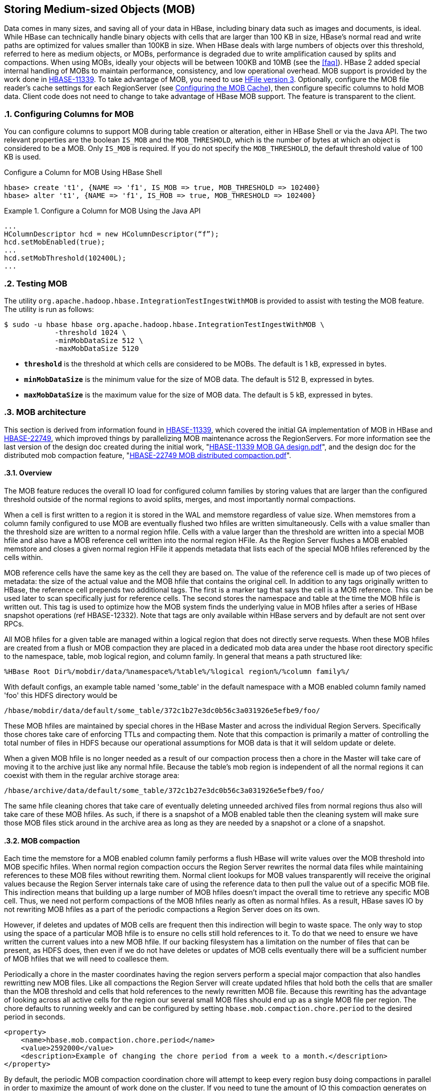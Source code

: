 ////
/**
 *
 * Licensed to the Apache Software Foundation (ASF) under one
 * or more contributor license agreements.  See the NOTICE file
 * distributed with this work for additional information
 * regarding copyright ownership.  The ASF licenses this file
 * to you under the Apache License, Version 2.0 (the
 * "License"); you may not use this file except in compliance
 * with the License.  You may obtain a copy of the License at
 *
 *     http://www.apache.org/licenses/LICENSE-2.0
 *
 * Unless required by applicable law or agreed to in writing, software
 * distributed under the License is distributed on an "AS IS" BASIS,
 * WITHOUT WARRANTIES OR CONDITIONS OF ANY KIND, either express or implied.
 * See the License for the specific language governing permissions and
 * limitations under the License.
 */
////

[[hbase_mob]]
== Storing Medium-sized Objects (MOB)
:doctype: book
:numbered:
:toc: left
:icons: font
:experimental:
:toc: left
:source-language: java

Data comes in many sizes, and saving all of your data in HBase, including binary
data such as images and documents, is ideal. While HBase can technically handle
binary objects with cells that are larger than 100 KB in size, HBase's normal
read and write paths are optimized for values smaller than 100KB in size. When
HBase deals with large numbers of objects over this threshold, referred to here
as medium objects, or MOBs, performance is degraded due to write amplification
caused by splits and compactions. When using MOBs, ideally your objects will be between
100KB and 10MB (see the <<faq>>). HBase 2 added special internal handling of MOBs
to maintain performance, consistency, and low operational overhead. MOB support is
provided by the work done in link:https://issues.apache.org/jira/browse/HBASE-11339[HBASE-11339].
To take advantage of MOB, you need to use <<hfilev3,HFile version 3>>. Optionally,
configure the MOB file reader's cache settings for each RegionServer (see
<<mob.cache.configure>>), then configure specific columns to hold MOB data.
Client code does not need to change to take advantage of HBase MOB support. The
feature is transparent to the client.

=== Configuring Columns for MOB

You can configure columns to support MOB during table creation or alteration,
either in HBase Shell or via the Java API. The two relevant properties are the
boolean `IS_MOB` and the `MOB_THRESHOLD`, which is the number of bytes at which
an object is considered to be a MOB. Only `IS_MOB` is required. If you do not
specify the `MOB_THRESHOLD`, the default threshold value of 100 KB is used.

.Configure a Column for MOB Using HBase Shell
----
hbase> create 't1', {NAME => 'f1', IS_MOB => true, MOB_THRESHOLD => 102400}
hbase> alter 't1', {NAME => 'f1', IS_MOB => true, MOB_THRESHOLD => 102400}
----

.Configure a Column for MOB Using the Java API
====
[source,java]
----
...
HColumnDescriptor hcd = new HColumnDescriptor(“f”);
hcd.setMobEnabled(true);
...
hcd.setMobThreshold(102400L);
...
----
====

=== Testing MOB

The utility `org.apache.hadoop.hbase.IntegrationTestIngestWithMOB` is provided to assist with testing
the MOB feature. The utility is run as follows:
[source,bash]
----
$ sudo -u hbase hbase org.apache.hadoop.hbase.IntegrationTestIngestWithMOB \
            -threshold 1024 \
            -minMobDataSize 512 \
            -maxMobDataSize 5120
----

* `*threshold*` is the threshold at which cells are considered to be MOBs.
   The default is 1 kB, expressed in bytes.
* `*minMobDataSize*` is the minimum value for the size of MOB data.
   The default is 512 B, expressed in bytes.
* `*maxMobDataSize*` is the maximum value for the size of MOB data.
   The default is 5 kB, expressed in bytes.

=== MOB architecture

This section is derived from information found in
link:https://issues.apache.org/jira/browse/HBASE-11339[HBASE-11339], which covered the initial GA
implementation of MOB in HBase and
link:https://issues.apache.org/jira/browse/HBASE-22749[HBASE-22749], which improved things by
parallelizing MOB maintenance across the RegionServers. For more information see
the last version of the design doc created during the initial work,
"link:https://github.com/apache/hbase/blob/master/dev-support/design-docs/HBASE-11339%20MOB%20GA%20design.pdf[HBASE-11339 MOB GA design.pdf]",
and the design doc for the distributed mob compaction feature,
"link:https://github.com/apache/hbase/blob/master/dev-support/design-docs/HBASE-22749%20MOB%20distributed%20compaction.pdf[HBASE-22749 MOB distributed compaction.pdf]".


==== Overview

The MOB feature reduces the overall IO load for configured column families by storing values that
are larger than the configured threshold outside of the normal regions to avoid splits, merges, and
most importantly normal compactions.

When a cell is first written to a region it is stored in the WAL and memstore regardless of value
size. When memstores from a column family configured to use MOB are eventually flushed two hfiles
are written simultaneously. Cells with a value smaller than the threshold size are written to a
normal region hfile. Cells with a value larger than the threshold are written into a special MOB
hfile and also have a MOB reference cell written into the normal region HFile. As the Region Server
flushes a MOB enabled memstore and closes a given normal region HFile it appends metadata that lists
each of the special MOB hfiles referenced by the cells within.

MOB reference cells have the same key as the cell they are based on. The value of the reference cell
is made up of two pieces of metadata: the size of the actual value and the MOB hfile that contains
the original cell. In addition to any tags originally written to HBase, the reference cell prepends
two additional tags. The first is a marker tag that says the cell is a MOB reference. This can be
used later to scan specifically just for reference cells. The second stores the namespace and table
at the time the MOB hfile is written out. This tag is used to optimize how the MOB system finds
the underlying value in MOB hfiles after a series of HBase snapshot operations (ref HBASE-12332).
Note that tags are only available within HBase servers and by default are not sent over RPCs.

All MOB hfiles for a given table are managed within a logical region that does not directly serve
requests. When these MOB hfiles are created from a flush or MOB compaction they are placed in a
dedicated mob data area under the hbase root directory specific to the namespace, table, mob
logical region, and column family. In general that means a path structured like:

----
%HBase Root Dir%/mobdir/data/%namespace%/%table%/%logical region%/%column family%/
----

With default configs, an example table named 'some_table' in the
default namespace with a MOB enabled column family named 'foo' this HDFS directory would be

----
/hbase/mobdir/data/default/some_table/372c1b27e3dc0b56c3a031926e5efbe9/foo/
----

These MOB hfiles are maintained by special chores in the HBase Master and across the individual
Region Servers. Specifically those chores take care of enforcing TTLs and compacting them. Note that
this compaction is primarily a matter of controlling the total number of files in HDFS because our
operational assumptions for MOB data is that it will seldom update or delete.

When a given MOB hfile is no longer needed as a result of our compaction process then a chore in
the Master will take care of moving it to the archive just
like any normal hfile. Because the table's mob region is independent of all the normal regions it
can coexist with them in the regular archive storage area:

----
/hbase/archive/data/default/some_table/372c1b27e3dc0b56c3a031926e5efbe9/foo/
----

The same hfile cleaning chores that take care of eventually deleting unneeded archived files from
normal regions thus also will take care of these MOB hfiles. As such, if there is a snapshot of a
MOB enabled table then the cleaning system will make sure those MOB files stick around in the
archive area as long as they are needed by a snapshot or a clone of a snapshot.

==== MOB compaction

Each time the memstore for a MOB enabled column family performs a flush HBase will write values over
the MOB threshold into MOB specific hfiles. When normal region compaction occurs the Region Server
rewrites the normal data files while maintaining references to these MOB files without rewriting
them. Normal client lookups for MOB values transparently will receive the original values because
the Region Server internals take care of using the reference data to then pull the value out of a
specific MOB file. This indirection means that building up a large number of MOB hfiles doesn't
impact the overall time to retrieve any specific MOB cell. Thus, we need not perform compactions of
the MOB hfiles nearly as often as normal hfiles. As a result, HBase saves IO by not rewriting MOB
hfiles as a part of the periodic compactions a Region Server does on its own.

However, if deletes and updates of MOB cells are frequent then this indirection will begin to waste
space. The only way to stop using the space of a particular MOB hfile is to ensure no cells still
hold references to it. To do that we need to ensure we have written the current values into a new
MOB hfile. If our backing filesystem has a limitation on the number of files that can be present, as
HDFS does, then even if we do not have deletes or updates of MOB cells eventually there will be a
sufficient number of MOB hfiles that we will need to coallesce them.

Periodically a chore in the master coordinates having the region servers
perform a special major compaction that also handles rewritting new MOB files. Like all compactions
the Region Server will create updated hfiles that hold both the cells that are smaller than the MOB
threshold and cells that hold references to the newly rewritten MOB file. Because this rewriting has
the advantage of looking across all active cells for the region our several small MOB files should
end up as a single MOB file per region. The chore defaults to running weekly and can be
configured by setting `hbase.mob.compaction.chore.period` to the desired period in seconds.

====
[source,xml]
----
<property>
    <name>hbase.mob.compaction.chore.period</name>
    <value>2592000</value>
    <description>Example of changing the chore period from a week to a month.</description>
</property>
----
====

By default, the periodic MOB compaction coordination chore will attempt to keep every region
busy doing compactions in parallel in order to maximize the amount of work done on the cluster.
If you need to tune the amount of IO this compaction generates on the underlying filesystem, you
can control how many concurrent region-level compaction requests are allowed by setting
`hbase.mob.major.compaction.region.batch.size` to an integer number greater than zero. If you set
the configuration to 0 then you will get the default behavior of attempting to do all regions in
parallel.

====
[source,xml]
----
<property>
    <name>hbase.mob.major.compaction.region.batch.size</name>
    <value>1</value>
    <description>Example of switching from "as parallel as possible" to "serially"</description>
</property>
----
====

==== MOB file archiving

Eventually we will have MOB hfiles that are no longer needed. Either clients will overwrite the
value or a MOB-rewriting compaction will store a reference to a newer larger MOB hfile. Because any
given MOB cell could have originally been written either in the current region or in a parent region
that existed at some prior point in time, individual Region Servers do not decide when it is time
to archive MOB hfiles. Instead a periodic chore in the Master evaluates MOB hfiles for archiving.

A MOB HFile will be subject to archiving under any of the following conditions:

* Any MOB HFile older than the column family's TTL
* Any MOB HFile older than a "too recent" threshold with no references to it from the regular hfiles
  for all regions in a column family

To determine if a MOB HFile meets the second criteria the chore extracts metadata from the regular
HFiles for each MOB enabled column family for a given table. That metadata enumerates the complete
set of MOB HFiles needed to satisfy the references stored in the normal HFile area.

The period of the cleaner chore can be configued by setting `hbase.master.mob.cleaner.period` to a
positive integer number of seconds. It defaults to running daily. You should not need to tune it
unless you have a very aggressive TTL or a very high rate of MOB updates with a correspondingly
high rate of non-MOB compactions.

=== MOB Optimization Tasks

==== Further limiting write amplification

If your MOB workload has few to no updates or deletes then you can opt-in to MOB compactions that
optimize for limiting the amount of write amplification. It acheives this by setting a
size threshold to ignore MOB files during the compaction process. When a given region goes
through MOB compaction it will evaluate the size of the MOB file that currently holds the actual
value and skip rewriting the value if that file is over threshold.

The bound of write amplification in this mode can be approximated as
stem:["Write Amplification" = log_K(M/S)] where *K* is the number of files in compaction
selection, *M* is the configurable threshold for MOB files size, and *S* is the minmum size of
memstore flushes that create MOB files in the first place. For example given 5 files picked up per
compaction, a threshold of 1 GB, and a flush size of 10MB the write amplification will be
stem:[log_5((1GB)/(10MB)) = log_5(100) = 2.86].

If we are using an underlying filesystem with a limitation on the number of files, such as HDFS,
and we know our expected data set size we can choose our maximum file size in order to approach
this limit but stay within it in order to minimize write amplification. For example, if we expect to
store a petabyte and we have a conservative limitation of a million files in our HDFS instance, then
stem:[(1PB)/(1M) = 1GB] gives us a target limitation of a gigabyte per MOB file.

To opt-in to this compaction mode you must set `hbase.mob.compaction.type` to `optimized`. The
default MOB size threshold in this mode is set to 1GB. It can be changed by setting
`hbase.mob.compactions.max.file.size` to a positive integer number of bytes.


====
[source,xml]
----
<property>
    <name>hbase.mob.compaction.type</name>
    <value>optimized</value>
    <description>opt-in to write amplification optimized mob compaction.</description>
</property>
<property>
    <name>hbase.mob.compactions.max.file.size</name>
    <value>10737418240</value>
    <description>Example of tuning the max mob file size to 10GB</dscription>
</property>
----
====

Additionally, when operating in this mode the compaction process will seek to avoid writing MOB
files that are over the max file threshold. As it is writing out a additional MOB values into a MOB
hfile it will check to see if the additional data causes the hfile to be over the max file size.
When the hfile of MOB values reaches limit, the MOB hfile is committed to the MOB storage area and
a new one is created. The hfile with reference cells will track the complete set of MOB hfiles it
needs in its metadata.

.Be mindful of total time to complete compaction of a region
[WARNING]
====
When using the write amplification optimized compaction mode you need to watch for the maximum time
to compact a single region. If it nears an hour you should read through the troubleshooting section
below <<mob.troubleshoot.cleaner.toonew>>. Failure to make the adjustments discussed there could
lead to dataloss.
====

[[mob.cache.configure]]
==== Configuring the MOB Cache


Because there can be a large number of MOB files at any time, as compared to the number of HFiles,
MOB files are not always kept open. The MOB file reader cache is a LRU cache which keeps the most
recently used MOB files open. To configure the MOB file reader's cache on each RegionServer, add
the following properties to the RegionServer's `hbase-site.xml`, customize the configuration to
suit your environment, and restart or rolling restart the RegionServer.

.Example MOB Cache Configuration
====
[source,xml]
----
<property>
    <name>hbase.mob.file.cache.size</name>
    <value>1000</value>
    <description>
      Number of opened file handlers to cache.
      A larger value will benefit reads by providing more file handlers per mob
      file cache and would reduce frequent file opening and closing.
      However, if this is set too high, this could lead to a "too many opened file handers"
      The default value is 1000.
    </description>
</property>
<property>
    <name>hbase.mob.cache.evict.period</name>
    <value>3600</value>
    <description>
      The amount of time in seconds after which an unused file is evicted from the
      MOB cache. The default value is 3600 seconds.
    </description>
</property>
<property>
    <name>hbase.mob.cache.evict.remain.ratio</name>
    <value>0.5f</value>
    <description>
      A multiplier (between 0.0 and 1.0), which determines how many files remain cached
      after the threshold of files that remains cached after a cache eviction occurs
      which is triggered by reaching the `hbase.mob.file.cache.size` threshold.
      The default value is 0.5f, which means that half the files (the least-recently-used
      ones) are evicted.
    </description>
</property>
----
====

==== Manually Compacting MOB Files

To manually compact MOB files, rather than waiting for the
periodic chore to trigger compaction, use the
`major_compact` HBase shell commands. These commands
require the first argument to be the table name, and take a column
family as the second argument. If used with a column family that includes MOB data, then
these operator requests will result in the MOB data being compacted.

----
hbase> major_compact 't1'
hbase> major_compact 't2', 'c1’
----

This same request can be made via the `Admin.majorCompact` Java API.

=== MOB Troubleshooting

[[mob.troubleshoot.cleaner.toonew]]
==== Adjusting the MOB cleaner's tolerance for new hfiles

The MOB cleaner chore ignores all MOB hfiles that were created more recently than an hour prior to
the start of the chore to ensure we don't miss the reference metadata from the corresponding regular
hfile. Without this safety check it would be possible for the cleaner chore to see a MOB hfile for
an in progress flush or compaction and prematurely archive the MOB data. This default buffer should
be sufficient for normal use.

You will need to adjust the tolerance if you use write amplification optimized MOB compaction and
the combination of your underlying filesystem performance and data shape is such that it could take
more than an hour to complete major compaction of a single region. For example, if your MOB data is
distributed such that your largest region adds 80GB of MOB data between compactions that include
rewriting MOB data and your HDFS cluster is only capable of writing 20MB/s for a single file then
when performing the optimized compaction the Region Server will take about a minute to write the
first 1GB MOB hfile and then another hour and seven minutes to write the remaining seventy-nine 1GB
MOB hfiles before finally committing the new reference hfile at the end of the compaction. Given
this example, you would need a larger tolerance window.

You will also need to adjust the tolerance if Region Server flush operations take longer than an
hour for the two HDFS move operations needed to commit both the MOB hfile and the normal hfile that
references it. Such a delay should not happen with a normally configured and healthy HDFS and HBase.

The cleaner's window for "too recent" is controlled by setting `hbase.mob.min.age.archive` to a
positive integer number of milliseconds.

====
[source,xml]
----
<property>
    <name>hbase.mob.min.age.archive</name>
    <value>86400000</value>
    <description>Example of tuning the cleaner to only archive files older than a day.</dscription>
</property>
----
====

==== Retrieving MOB metadata through the HBase Shell

While working on troubleshooting failures in the MOB system you can retrieve some of the internal
information through the HBase shell by specifying special attributes on a scan.

----
hbase(main):112:0> scan 'some_table', {STARTROW => '00012-example-row-key', LIMIT => 1,
hbase(main):113:1*     CACHE_BLOCKS => false, ATTRIBUTES => { 'hbase.mob.scan.raw' => '1',
hbase(main):114:2*     'hbase.mob.scan.ref.only' => '1' } }
----

The MOB internal information is stored as four bytes for the size of the underlying cell value and
then a UTF8 string with the name of the MOB HFile that contains the underlying cell value. Note that
by default the entirety of this serialized structure will be passed through the HBase shell's binary
string converter. That means the bytes that make up the value size will most likely be written as
escaped non-printable byte values, e.g. '\x03', unless they happen to correspond to ASCII
characters.

Let's look at a specific example:

----
hbase(main):112:0> scan 'some_table', {STARTROW => '00012-example-row-key', LIMIT => 1,
hbase(main):113:1*     CACHE_BLOCKS => false, ATTRIBUTES => { 'hbase.mob.scan.raw' => '1',
hbase(main):114:2*     'hbase.mob.scan.ref.only' => '1' } }
ROW                        COLUMN+CELL
 00012-example-row-key     column=foo:bar, timestamp=1511179764, value=\x00\x02|\x94d41d8cd98f00b204
                           e9800998ecf8427e19700118ffd9c244fe69488bbc9f2c77d24a3e6a
1 row(s) in 0.0130 seconds
----

In this case the first four bytes are `\x00\x02|\x94` which corresponds to the bytes
`[0x00, 0x02, 0x7C, 0x94]`. (Note that the third byte was printed as the ASCII character '|'.)
Decoded as an integer this gives us an underlying value size of 162,964 bytes.

The remaining bytes give us an HFile name,
'd41d8cd98f00b204e9800998ecf8427e19700118ffd9c244fe69488bbc9f2c77d24a3e6a'. This HFile will most
likely be stored in the designated MOB storage area for this specific table. However, the file could
also be in the archive area if this table is from a restored snapshot. Furthermore, if the table is
from a cloned snapshot of a different table then the file could be in either the active or archive
area of that source table. As mentioned in the explanation of MOB reference cells above, the Region
Server will use a server side tag to optimize looking at the mob and archive area of the correct
original table when finding the MOB HFile. Since your scan is client side it can't retrieve that tag
and you'll either need to already know the lineage of your table or you'll need to search across all
tables.

Assuming you are authenticated as a user with HBase superuser rights, you can search for it:
----
$> hdfs dfs -find /hbase -name \
    d41d8cd98f00b204e9800998ecf8427e19700118ffd9c244fe69488bbc9f2c77d24a3e6a
/hbase/mobdir/data/default/some_table/372c1b27e3dc0b56c3a031926e5efbe9/foo/d41d8cd98f00b204e9800998ecf8427e19700118ffd9c244fe69488bbc9f2c77d24a3e6a
----

==== Moving a column family out of MOB

If you want to disable MOB on a column family you must ensure you instruct HBase to migrate the data
out of the MOB system prior to turning the feature off. If you fail to do this HBase will return the
internal MOB metadata to applications because it will not know that it needs to resolve the actual
values.

The following procedure will safely migrate the underlying data without requiring a cluster outage.
Clients will see a number of retries when configuration settings are applied and regions are
reloaded.

.Procedure: Stop MOB maintenance, change MOB threshold, rewrite data via compaction
. Ensure the MOB compaction chore in the Master is off by setting
`hbase.mob.file.compaction.chore.period` to `0`. Applying this configuration change will require a
rolling restart of HBase Masters. That will require at least one fail-over of the active master,
which may cause retries for clients doing HBase administrative operations.
. Ensure no MOB compactions are issued for the table via the HBase shell for the duration of this
migration.
. Use the HBase shell to change the MOB size threshold for the column family you are migrating to a
value that is larger than the largest cell present in the column family. E.g. given a table named
'some_table' and a column family named 'foo' we can pick one gigabyte as an arbitrary "bigger than
what we store" value:
+
----
hbase(main):011:0> alter 'some_table', {NAME => 'foo', MOB_THRESHOLD => '1000000000'}
Updating all regions with the new schema...
9/25 regions updated.
25/25 regions updated.
Done.
0 row(s) in 3.4940 seconds
----
+
Note that if you are still ingesting data you must ensure this threshold is larger than any cell
value you might write; MAX_INT would be a safe choice.

. Perform a major compaction on the table. Specifically you are performing a "normal" compaction and
not a MOB compaction.
+
----
hbase(main):012:0> major_compact 'some_table'
0 row(s) in 0.2600 seconds
----

. Monitor for the end of the major compaction. Since compaction is handled asynchronously you'll
need to use the shell to first see the compaction start and then see it end.
+
HBase should first say that a "MAJOR" compaction is happening.
+
----
hbase(main):015:0> @hbase.admin(@formatter).instance_eval do
hbase(main):016:1*   p @admin.get_compaction_state('some_table').to_string
hbase(main):017:2* end
“MAJOR”
----
+
When the compaction has finished the result should print out "NONE".
+
----
hbase(main):015:0> @hbase.admin(@formatter).instance_eval do
hbase(main):016:1*   p @admin.get_compaction_state('some_table').to_string
hbase(main):017:2* end
“NONE”
----
. Run the _mobrefs_ utility to ensure there are no MOB cells. Specifically, the tool will launch a
Hadoop MapReduce job that will show a job counter of 0 input records when we've successfully
rewritten all of the data.
+
----
$> HADOOP_CLASSPATH=/etc/hbase/conf:$(hbase mapredcp) yarn jar \
    /some/path/to/hbase-shaded-mapreduce.jar mobrefs mobrefs-report-output some_table foo
...
19/12/10 11:38:47 INFO impl.YarnClientImpl: Submitted application application_1575695902338_0004
19/12/10 11:38:47 INFO mapreduce.Job: The url to track the job: https://rm-2.example.com:8090/proxy/application_1575695902338_0004/
19/12/10 11:38:47 INFO mapreduce.Job: Running job: job_1575695902338_0004
19/12/10 11:38:57 INFO mapreduce.Job: Job job_1575695902338_0004 running in uber mode : false
19/12/10 11:38:57 INFO mapreduce.Job:  map 0% reduce 0%
19/12/10 11:39:07 INFO mapreduce.Job:  map 7% reduce 0%
19/12/10 11:39:17 INFO mapreduce.Job:  map 13% reduce 0%
19/12/10 11:39:19 INFO mapreduce.Job:  map 33% reduce 0%
19/12/10 11:39:21 INFO mapreduce.Job:  map 40% reduce 0%
19/12/10 11:39:22 INFO mapreduce.Job:  map 47% reduce 0%
19/12/10 11:39:23 INFO mapreduce.Job:  map 60% reduce 0%
19/12/10 11:39:24 INFO mapreduce.Job:  map 73% reduce 0%
19/12/10 11:39:27 INFO mapreduce.Job:  map 100% reduce 0%
19/12/10 11:39:35 INFO mapreduce.Job:  map 100% reduce 100%
19/12/10 11:39:35 INFO mapreduce.Job: Job job_1575695902338_0004 completed successfully
19/12/10 11:39:35 INFO mapreduce.Job: Counters: 54
...
        Map-Reduce Framework
                Map input records=0
...
19/12/09 22:41:28 INFO mapreduce.MobRefReporter: Finished creating report for 'some_table', family='foo'
----
+
If the data has not successfully been migrated out, this report will show both a non-zero number
of input records and a count of mob cells.
+
----
$> HADOOP_CLASSPATH=/etc/hbase/conf:$(hbase mapredcp) yarn jar \
    /some/path/to/hbase-shaded-mapreduce.jar mobrefs mobrefs-report-output some_table foo
...
19/12/10 11:44:18 INFO impl.YarnClientImpl: Submitted application application_1575695902338_0005
19/12/10 11:44:18 INFO mapreduce.Job: The url to track the job: https://busbey-2.gce.cloudera.com:8090/proxy/application_1575695902338_0005/
19/12/10 11:44:18 INFO mapreduce.Job: Running job: job_1575695902338_0005
19/12/10 11:44:26 INFO mapreduce.Job: Job job_1575695902338_0005 running in uber mode : false
19/12/10 11:44:26 INFO mapreduce.Job:  map 0% reduce 0%
19/12/10 11:44:36 INFO mapreduce.Job:  map 7% reduce 0%
19/12/10 11:44:45 INFO mapreduce.Job:  map 13% reduce 0%
19/12/10 11:44:47 INFO mapreduce.Job:  map 27% reduce 0%
19/12/10 11:44:48 INFO mapreduce.Job:  map 33% reduce 0%
19/12/10 11:44:50 INFO mapreduce.Job:  map 40% reduce 0%
19/12/10 11:44:51 INFO mapreduce.Job:  map 53% reduce 0%
19/12/10 11:44:52 INFO mapreduce.Job:  map 73% reduce 0%
19/12/10 11:44:54 INFO mapreduce.Job:  map 100% reduce 0%
19/12/10 11:44:59 INFO mapreduce.Job:  map 100% reduce 100%
19/12/10 11:45:00 INFO mapreduce.Job: Job job_1575695902338_0005 completed successfully
19/12/10 11:45:00 INFO mapreduce.Job: Counters: 54
...
        Map-Reduce Framework
                Map input records=1
...
        MOB
                NUM_CELLS=1
...
19/12/10 11:45:00 INFO mapreduce.MobRefReporter: Finished creating report for 'some_table', family='foo'
----
+
If this happens you should verify that MOB compactions are disabled, verify that you have picked
a sufficiently large MOB threshold, and redo the major compaction step.
. When the _mobrefs_ report shows that no more data is stored in the MOB system then you can safely
alter the column family configuration so that the MOB feature is disabled.
+
----
hbase(main):017:0> alter 'some_table', {NAME => 'foo', IS_MOB => 'false'}
Updating all regions with the new schema...
8/25 regions updated.
25/25 regions updated.
Done.
0 row(s) in 2.9370 seconds
----
. After the column family no longer shows the MOB feature enabled, it is safe to start MOB
maintenance chores again. You can allow the default to be used for
`hbase.mob.file.compaction.chore.period` by removing it from your configuration files or restore
it to whatever custom value you had prior to starting this process.
. Once the MOB feature is disabled for the column family there will be no internal HBase process
looking for data in the MOB storage area specific to this column family. There will still be data
present there from prior to the compaction process that rewrote the values into HBase's data area.
You can check for this residual data directly in HDFS as an HBase superuser.
+
----
$ hdfs dfs -count /hbase/mobdir/data/default/some_table
           4           54         9063269081 /hbase/mobdir/data/default/some_table
----
+
This data is spurious and may be reclaimed. You should sideline it, verify your application’s view
of the table, and then delete it.

=== MOB Upgrade Considerations

Generally, data stored using the MOB feature should transparently continue to work correctly across
HBase upgrades.

==== Upgrading to a version with the "distributed MOB compaction" feature

Prior to the work in HBASE-22749, "Distributed MOB compactions", HBase had the Master coordinate all
compaction maintenance of the MOB hfiles. Centralizing management of the MOB data allowed for space
optimizations but safely coordinating that managemet with Region Servers resulted in edge cases that
caused data loss (ref link:https://issues.apache.org/jira/browse/HBASE-22075[HBASE-22075]).

Users of the MOB feature upgrading to a version of HBase that includes HBASE-22749 should be aware
of the following changes:

* The MOB system no longer allows setting "MOB Compaction Policies"
* The MOB system no longer attempts to group MOB values by the date of the original cell's timestamp
  according to said compaction policies, daily or otherwise
* The MOB system no longer needs to track individual cell deletes through the use of special
  files in the MOB storage area with the suffix `_del`. After upgrading you should sideline these
  files.
* Under default configuration the MOB system should take much less time to perform a compaction of
  MOB stored values. This is a direct consequence of the fact that HBase will place a much larger
  load on the underlying filesystem when doing compactions of MOB stored values; the additional load
  should be a multiple on the order of magnitude of number of region servers. I.e. for a cluster
  with three region servers and two masters the default configuration should have HBase put three
  times the load on HDFS during major compactions that rewrite MOB data when compared to Master
  handled MOB compaction; it should also be approximately three times as fast.
* When the MOB system detects that a table has hfiles with references to MOB data but the reference
  hfiles do not yet have the needed file level metadata (i.e. from use of the MOB feature prior to
  HBASE-22749) then it will refuse to archive _any_ MOB hfiles from that table. The normal course of
  periodic compactions done by Region Servers will update existing hfiles with MOB references, but
  until a given table has been through the needed compactions operators should expect to see an
  increased amount of storage used by the MOB feature.
* Performing a compaction with type "MOB" no longer has special handling to compact specifically the
  MOB hfiles. Instead it will issue a warning and do a compaction of the table. For example using
  the HBase shell as follows will result in a warning in the Master logs followed by a major
  compaction of the 'example' table in its entirety or for the 'big' column respectively.
+
----
hbase> major_compact 'example', nil, 'MOB'
hbase> major_compact 'example', 'big', 'MOB'
----
+
The same is true for directly using the Java API for
`admin.majorCompact(TableName.valueOf("example"), CompactType.MOB)`.
* Similarly, manually performing a major compaction on a table or region will also handle compacting
  the MOB stored values for that table or region respectively.

The following configuration setting has been deprecated and replaced:

* `hbase.master.mob.ttl.cleaner.period` has been replaced with `hbase.master.mob.cleaner.period`

The following configuration settings are no longer used:

* `hbase.mob.compaction.mergeable.threshold`
* `hbase.mob.delfile.max.count`
* `hbase.mob.compaction.batch.size`
* `hbase.mob.compactor.class`
* `hbase.mob.compaction.threads.max`
